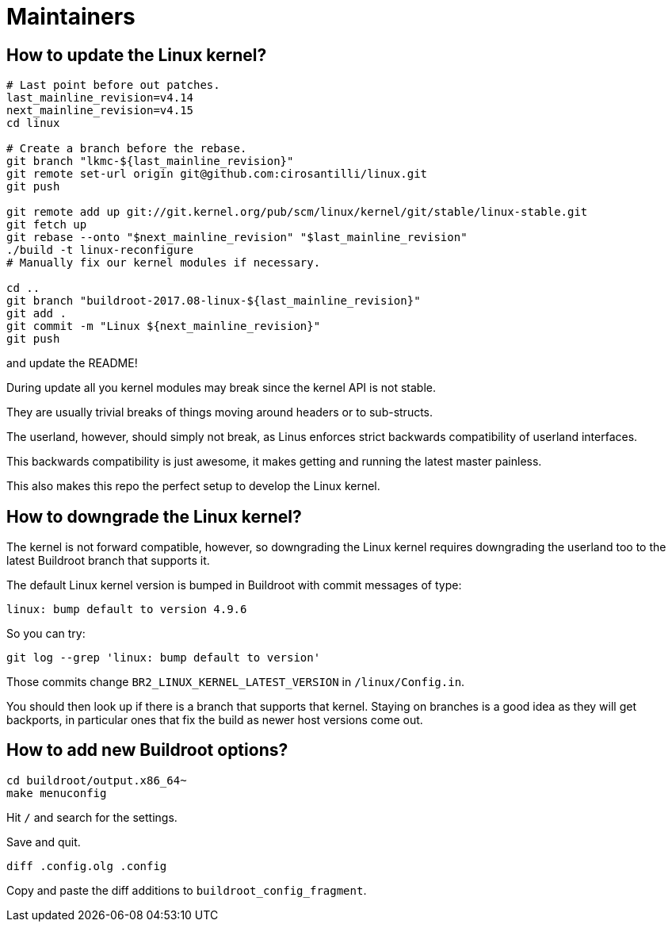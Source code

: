 [[maintainers]]
= Maintainers

[[how-to-update-the-linux-kernel]]
== How to update the Linux kernel?

....
# Last point before out patches.
last_mainline_revision=v4.14
next_mainline_revision=v4.15
cd linux

# Create a branch before the rebase.
git branch "lkmc-${last_mainline_revision}"
git remote set-url origin git@github.com:cirosantilli/linux.git
git push

git remote add up git://git.kernel.org/pub/scm/linux/kernel/git/stable/linux-stable.git
git fetch up
git rebase --onto "$next_mainline_revision" "$last_mainline_revision"
./build -t linux-reconfigure
# Manually fix our kernel modules if necessary.

cd ..
git branch "buildroot-2017.08-linux-${last_mainline_revision}"
git add .
git commit -m "Linux ${next_mainline_revision}"
git push
....

and update the README!

During update all you kernel modules may break since the kernel API is
not stable.

They are usually trivial breaks of things moving around headers or to
sub-structs.

The userland, however, should simply not break, as Linus enforces strict
backwards compatibility of userland interfaces.

This backwards compatibility is just awesome, it makes getting and
running the latest master painless.

This also makes this repo the perfect setup to develop the Linux kernel.

[[how-to-downgrade-the-linux-kernel]]
== How to downgrade the Linux kernel?

The kernel is not forward compatible, however, so downgrading the Linux
kernel requires downgrading the userland too to the latest Buildroot
branch that supports it.

The default Linux kernel version is bumped in Buildroot with commit
messages of type:

....
linux: bump default to version 4.9.6
....

So you can try:

....
git log --grep 'linux: bump default to version'
....

Those commits change `BR2_LINUX_KERNEL_LATEST_VERSION` in
`/linux/Config.in`.

You should then look up if there is a branch that supports that kernel.
Staying on branches is a good idea as they will get backports, in
particular ones that fix the build as newer host versions come out.

[[how-to-add-new-buildroot-options]]
== How to add new Buildroot options?

....
cd buildroot/output.x86_64~
make menuconfig
....

Hit `/` and search for the settings.

Save and quit.

....
diff .config.olg .config
....

Copy and paste the diff additions to `buildroot_config_fragment`.
